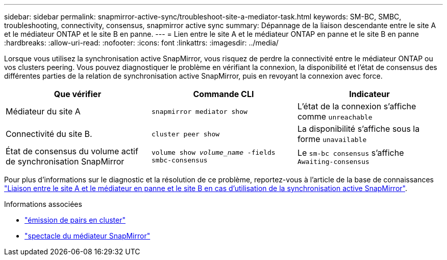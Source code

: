 ---
sidebar: sidebar 
permalink: snapmirror-active-sync/troubleshoot-site-a-mediator-task.html 
keywords: SM-BC, SMBC, troubleshooting, connectivity, consensus, snapmirror active sync 
summary: Dépannage de la liaison descendante entre le site A et le médiateur ONTAP et le site B en panne. 
---
= Lien entre le site A et le médiateur ONTAP en panne et le site B en panne
:hardbreaks:
:allow-uri-read: 
:nofooter: 
:icons: font
:linkattrs: 
:imagesdir: ../media/


[role="lead"]
Lorsque vous utilisez la synchronisation active SnapMirror, vous risquez de perdre la connectivité entre le médiateur ONTAP ou vos clusters peering. Vous pouvez diagnostiquer le problème en vérifiant la connexion, la disponibilité et l'état de consensus des différentes parties de la relation de synchronisation active SnapMirror, puis en revoyant la connexion avec force.

[cols="3"]
|===
| Que vérifier | Commande CLI | Indicateur 


| Médiateur du site A | `snapmirror mediator show` | L'état de la connexion s'affiche comme `unreachable` 


| Connectivité du site B. | `cluster peer show` | La disponibilité s'affiche sous la forme `unavailable` 


| État de consensus du volume actif de synchronisation SnapMirror | `volume show _volume_name_ -fields smbc-consensus` | Le `sm-bc consensus` s'affiche `Awaiting-consensus` 
|===
Pour plus d'informations sur le diagnostic et la résolution de ce problème, reportez-vous à l'article de la base de connaissances link:https://kb.netapp.com/Advice_and_Troubleshooting/Data_Protection_and_Security/SnapMirror/Link_between_Site_A_and_Mediator_down_and_Site_B_down_when_using_SM-BC["Liaison entre le site A et le médiateur en panne et le site B en cas d'utilisation de la synchronisation active SnapMirror"^].

.Informations associées
* link:https://docs.netapp.com/us-en/ontap-cli/cluster-peer-show.html["émission de pairs en cluster"^]
* link:https://docs.netapp.com/us-en/ontap-cli/snapmirror-mediator-show.html["spectacle du médiateur SnapMirror"^]

